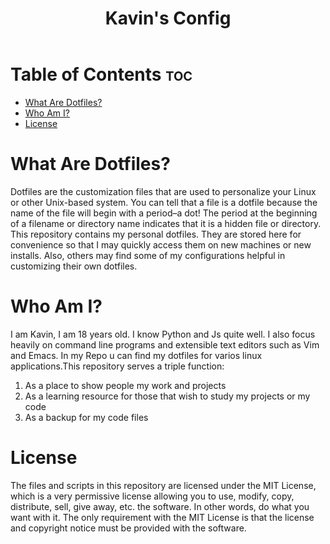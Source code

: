 #+TITLE: Kavin's Config

* Table of Contents :toc:
- [[#what-are-dotfiles][What Are Dotfiles?]]
- [[#who-am-i][Who Am I?]]
- [[#license][License]]

* What Are Dotfiles?
Dotfiles are the customization files that are used to personalize your Linux or other Unix-based system.  You can tell that a file is a dotfile because the name of the file will begin with a period--a dot!  The period at the beginning of a filename or directory name indicates that it is a hidden file or directory.  This repository contains my personal dotfiles.  They are stored here for convenience so that I may quickly access them on new machines or new installs.  Also, others may find some of my configurations helpful in customizing their own dotfiles.
* Who Am I?
I am Kavin, I am 18 years old. I know Python and Js quite well. I also focus heavily on command line programs and extensible text editors such as Vim and Emacs. In my Repo u can find my dotfiles for varios linux applications.This repository serves a triple function:
1) As a place to show people my work and projects
2) As a learning resource for those that wish to study my projects or my code
3) As a backup for my code files
* License
The files and scripts in this repository are licensed under the MIT License, which is a very permissive license allowing you to use, modify, copy, distribute, sell, give away, etc. the software. In other words, do what you want with it. The only requirement with the MIT License is that the license and copyright notice must be provided with the software.
